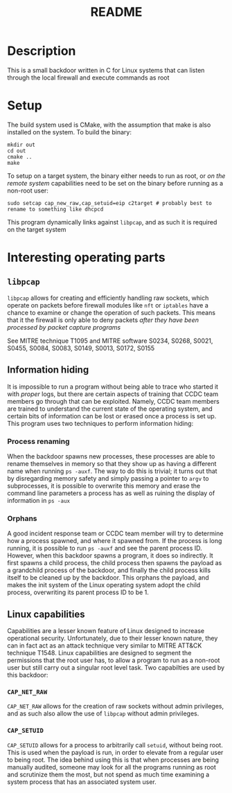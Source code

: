 #+title: README

* Description
This is a small backdoor written in C for Linux systems that can listen through the local firewall and execute commands as root

* Setup
The build system used is CMake, with the assumption that make is also installed on the system. To build the binary:

#+BEGIN_SRC shell
mkdir out
cd out
cmake ..
make
#+END_SRC

To setup on a target system, the binary either needs to run as root, or /on the remote system/ capabilities need to be set on the binary before running as a non-root user:

#+BEGIN_SRC shell
sudo setcap cap_new_raw,cap_setuid=eip c2target # probably best to rename to something like dhcpcd
#+END_SRC

This program dynamically links against ~libpcap~, and as such it is required on the target system

* Interesting operating parts
** ~libpcap~
~libpcap~ allows for creating and efficiently handling raw sockets, which operate on packets before firewall modules like ~nft~ or ~iptables~ have a chance to examine or change the operation of such packets. This means that it the firewall is only able to deny packets /after they have been processed by packet capture programs/

See MITRE technique T1095 and MITRE software S0234, S0268, S0021, S0455, S0084, S0083, S0149, S0013, S0172, S0155

** Information hiding
It is impossible to run a program without being able to trace who started it with /proper/ logs, but there are certain aspects of training that CCDC team members go through that can be exploited. Namely, CCDC team members are trained to understand the current state of the operating system, and certain bits of information can be lost or erased once a process is set up. This program uses two techniques to perform information hiding:

*** Process renaming
When the backdoor spawns new processes, these processes are able to rename themselves in memory so that they show up as having a different name when running ~ps -auxf~. The way to do this is trivial; it turns out that by disregarding memory safety and simply passing a pointer to ~argv~ to subprocesses, it is possible to overwrite this memory and erase the command line parameters a process has as well as ruining the display of information in ~ps -aux~

*** Orphans
A good incident response team or CCDC team member will try to determine how a process spawned, and where it spawned from. If the process is long running, it is possible to run ~ps -auxf~ and see the parent process ID. However, when this backdoor spawns a program, it does so indirectly. It first spawns a child process, the child process then spawns the payload as a grandchild process of the backdoor, and finally the child process kills itself to be cleaned up by the backdoor. This orphans the payload, and makes the init system of the Linux operating system adopt the child process, overwriting its parent process ID to be 1.

** Linux capabilities
Capabilities are a lesser known feature of Linux designed to increase operational security. Unfortunately, due to their lesser known nature, they can in fact act as an attack technique very similar to MITRE ATT&CK technique T1548. Linux capabilities are designed to segment the permissions that the root user has, to allow a program to run as a non-root user but still carry out a singular root level task. Two capabilties are used by this backdoor:

*** ~CAP_NET_RAW~
~CAP_NET_RAW~ allows for the creation of raw sockets without admin privileges, and as such also allow the use of ~libpcap~ without admin privileges.

*** ~CAP_SETUID~
~CAP_SETUID~ allows for a process to arbitrarily call ~setuid~, without being root. This is used when the payload is run, in order to elevate from a regular user to being root. The idea behind using this is that when processes are being manually audited, someone may look for all the programs running as root and scrutinize them the most, but not spend as much time examining a system process that has an associated system user.
